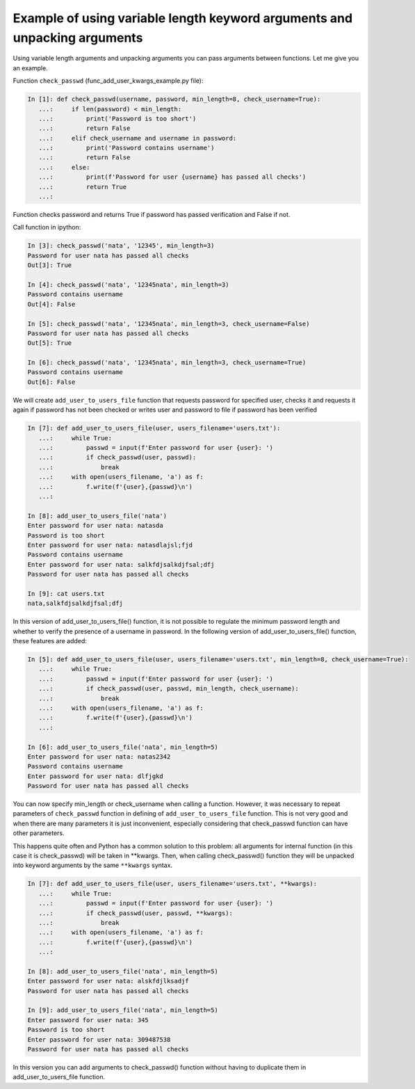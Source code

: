 Example of using variable length keyword arguments and unpacking arguments
~~~~~~~~~~~~~~~~~~~~~~~~~~~~~~~~~~~~~~~~~~~~~~~~~~~~~~~~~~~~~~~~~~~~~~~~~~~~~~~~~

Using variable length arguments and unpacking arguments you can pass
arguments between functions. Let me give you an example.

Function ``check_passwd`` (func_add_user_kwargs_example.py file):

.. code:: python

    In [1]: def check_passwd(username, password, min_length=8, check_username=True):
       ...:     if len(password) < min_length:
       ...:         print('Password is too short')
       ...:         return False
       ...:     elif check_username and username in password:
       ...:         print('Password contains username')
       ...:         return False
       ...:     else:
       ...:         print(f'Password for user {username} has passed all checks')
       ...:         return True
       ...:

Function checks password and returns True if password has passed verification and False if not.

Call function in ipython:

.. code:: python

    In [3]: check_passwd('nata', '12345', min_length=3)
    Password for user nata has passed all checks
    Out[3]: True

    In [4]: check_passwd('nata', '12345nata', min_length=3)
    Password contains username
    Out[4]: False

    In [5]: check_passwd('nata', '12345nata', min_length=3, check_username=False)
    Password for user nata has passed all checks
    Out[5]: True

    In [6]: check_passwd('nata', '12345nata', min_length=3, check_username=True)
    Password contains username
    Out[6]: False


We will create ``add_user_to_users_file`` function that requests password for
specified user, checks it and requests it again if password has not been checked
or writes user and password to file if password has been verified

.. code:: python

    In [7]: def add_user_to_users_file(user, users_filename='users.txt'):
       ...:     while True:
       ...:         passwd = input(f'Enter password for user {user}: ')
       ...:         if check_passwd(user, passwd):
       ...:             break
       ...:     with open(users_filename, 'a') as f:
       ...:         f.write(f'{user},{passwd}\n')
       ...:

    In [8]: add_user_to_users_file('nata')
    Enter password for user nata: natasda
    Password is too short
    Enter password for user nata: natasdlajsl;fjd
    Password contains username
    Enter password for user nata: salkfdjsalkdjfsal;dfj
    Password for user nata has passed all checks

    In [9]: cat users.txt
    nata,salkfdjsalkdjfsal;dfj

In this version of add_user_to_users_file() function, it is not possible to regulate the minimum password length and whether to verify the presence of a username in password. In the following version of add_user_to_users_file() function, these features are added:

.. code:: python

    In [5]: def add_user_to_users_file(user, users_filename='users.txt', min_length=8, check_username=True):
       ...:     while True:
       ...:         passwd = input(f'Enter password for user {user}: ')
       ...:         if check_passwd(user, passwd, min_length, check_username):
       ...:             break
       ...:     with open(users_filename, 'a') as f:
       ...:         f.write(f'{user},{passwd}\n')
       ...:

    In [6]: add_user_to_users_file('nata', min_length=5)
    Enter password for user nata: natas2342
    Password contains username
    Enter password for user nata: dlfjgkd
    Password for user nata has passed all checks

You can now specify min_length or check_username when calling a function. However,
it was necessary to repeat parameters of ``check_passwd`` function in defining of
``add_user_to_users_file`` function. This is not very good and when there are many
parameters it is just inconvenient, especially considering that check_passwd function
can have other parameters.

This happens quite often and Python has a common solution to this problem: all
arguments for internal function (in this case it is check_passwd) will be taken
in **kwargs. Then, when calling check_passwd() function they will be unpacked
into keyword arguments by the same  ``**kwargs`` syntax.

.. code:: python

    In [7]: def add_user_to_users_file(user, users_filename='users.txt', **kwargs):
       ...:     while True:
       ...:         passwd = input(f'Enter password for user {user}: ')
       ...:         if check_passwd(user, passwd, **kwargs):
       ...:             break
       ...:     with open(users_filename, 'a') as f:
       ...:         f.write(f'{user},{passwd}\n')
       ...:

    In [8]: add_user_to_users_file('nata', min_length=5)
    Enter password for user nata: alskfdjlksadjf
    Password for user nata has passed all checks

    In [9]: add_user_to_users_file('nata', min_length=5)
    Enter password for user nata: 345
    Password is too short
    Enter password for user nata: 309487538
    Password for user nata has passed all checks


In this version you can add arguments to check_passwd() function without having
to duplicate them in add_user_to_users_file function.
